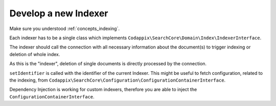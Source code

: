 .. _development_indexer:

Develop a new Indexer
=====================

Make sure you understood :ref:`concepts_indexing`.

Each indexer has to be a single class which implements
``Codappix\SearchCore\Domain\Index\IndexerInterface``.

The indexer should call the connection with all necessary information about the document(s) to
trigger indexing or deletion of whole index.

As this is the "indexer", deletion of single documents is directly processed by the connection.

``setIdentifier`` is called with the identifier of the current Indexer. This might be useful to
fetch configuration, related to the indexing, from
``Codappix\SearchCore\Configuration\ConfigurationContainerInterface``.

Dependency Injection is working for custom indexers, therefore you are able to inject the
``ConfigurationContainerInterface``.
